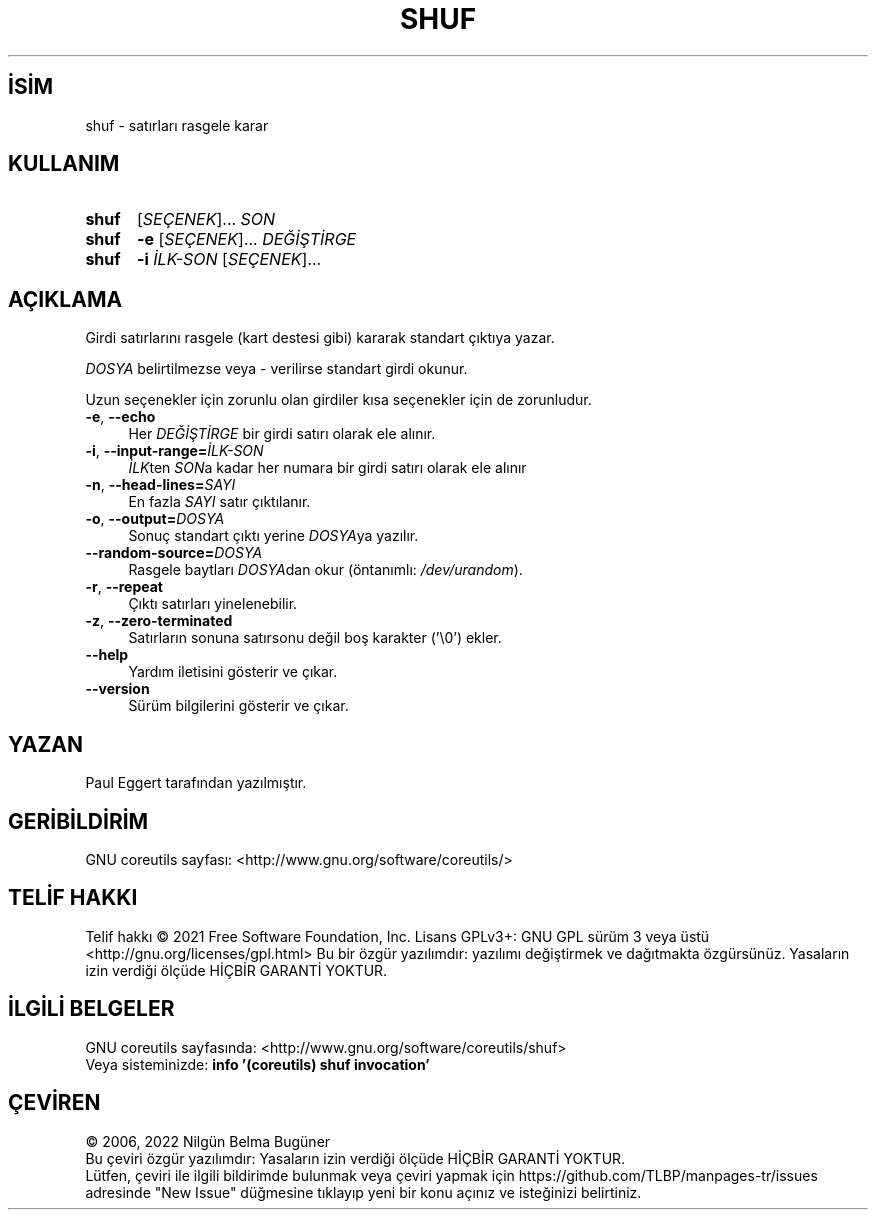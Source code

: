 .ig
 * Bu kılavuz sayfası Türkçe Linux Belgelendirme Projesi (TLBP) tarafından
 * XML belgelerden derlenmiş olup manpages-tr paketinin parçasıdır:
 * https://github.com/TLBP/manpages-tr
 *
..
.\" Derlenme zamanı: 2023-01-21T21:03:31+03:00
.TH "SHUF" 1 "Eylül 2021" "GNU coreutils 9.0" "Kullanıcı Komutları"
.\" Sözcükleri ilgisiz yerlerden bölme (disable hyphenation)
.nh
.\" Sözcükleri yayma, sadece sola yanaştır (disable justification)
.ad l
.PD 0
.SH İSİM
shuf - satırları rasgele karar
.sp
.SH KULLANIM
.IP \fBshuf\fR 5
[\fISEÇENEK\fR]... \fISON\fR
.IP \fBshuf\fR 5
\fB-e\fR [\fISEÇENEK\fR]... \fIDEĞİŞTİRGE\fR
.IP \fBshuf\fR 5
\fB-i\fR \fIİLK-SON\fR [\fISEÇENEK\fR]...
.sp
.PP
.sp
.SH "AÇIKLAMA"
Girdi satırlarını rasgele (kart destesi gibi) kararak standart çıktıya yazar.
.sp
\fIDOSYA\fR belirtilmezse veya - verilirse standart girdi okunur.
.sp
Uzun seçenekler için zorunlu olan girdiler kısa seçenekler için de zorunludur.
.sp
.TP 4
\fB-e\fR, \fB--echo\fR
Her \fIDEĞİŞTİRGE\fR bir girdi satırı olarak ele alınır.
.sp
.TP 4
\fB-i\fR, \fB--input-range=\fR\fIİLK-SON\fR
\fIİLK\fRten \fISON\fRa kadar her numara bir girdi satırı olarak ele alınır
.sp
.TP 4
\fB-n\fR, \fB--head-lines=\fR\fISAYI\fR
En fazla \fISAYI\fR satır çıktılanır.
.sp
.TP 4
\fB-o\fR, \fB--output=\fR\fIDOSYA\fR
Sonuç standart çıktı yerine \fIDOSYA\fRya yazılır.
.sp
.TP 4
\fB--random-source=\fR\fIDOSYA\fR
Rasgele baytları \fIDOSYA\fRdan okur (öntanımlı: \fI/dev/urandom\fR).
.sp
.TP 4
\fB-r\fR, \fB--repeat\fR
Çıktı satırları yinelenebilir.
.sp
.TP 4
\fB-z\fR, \fB--zero-terminated\fR
Satırların sonuna satırsonu değil boş karakter (’\\0’) ekler.
.sp
.TP 4
\fB--help\fR
Yardım iletisini gösterir ve çıkar.
.sp
.TP 4
\fB--version\fR
Sürüm bilgilerini gösterir ve çıkar.
.sp
.PP
.sp
.SH "YAZAN"
Paul Eggert tarafından yazılmıştır.
.sp
.SH "GERİBİLDİRİM"
GNU coreutils sayfası: <http://www.gnu.org/software/coreutils/>
.sp
.SH "TELİF HAKKI"
Telif hakkı © 2021 Free Software Foundation, Inc. Lisans GPLv3+: GNU GPL sürüm 3 veya üstü <http://gnu.org/licenses/gpl.html> Bu bir özgür yazılımdır: yazılımı değiştirmek ve dağıtmakta özgürsünüz. Yasaların izin verdiği ölçüde HİÇBİR GARANTİ YOKTUR.
.sp
.SH "İLGİLİ BELGELER"
GNU coreutils sayfasında: <http://www.gnu.org/software/coreutils/shuf>
.br
Veya sisteminizde: \fBinfo ’(coreutils) shuf invocation’\fR
.sp
.SH "ÇEVİREN"
© 2006, 2022 Nilgün Belma Bugüner
.br
Bu çeviri özgür yazılımdır: Yasaların izin verdiği ölçüde HİÇBİR GARANTİ YOKTUR.
.br
Lütfen, çeviri ile ilgili bildirimde bulunmak veya çeviri yapmak için https://github.com/TLBP/manpages-tr/issues adresinde "New Issue" düğmesine tıklayıp yeni bir konu açınız ve isteğinizi belirtiniz.
.sp
